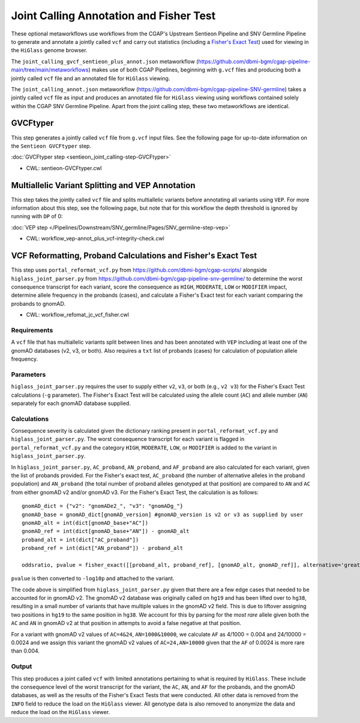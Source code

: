 ========================================
Joint Calling Annotation and Fisher Test
========================================

These optional metaworkflows use workflows from the CGAP's Upstream Sentieon Pipeline and SNV Germline Pipeline to generate and annotate a jointly called ``vcf`` and carry out statistics (including a `Fisher's Exact Test <https://en.wikipedia.org/wiki/Fisher%27s_exact_test#>`_) used for viewing in the ``HiGlass`` genome browser.

The ``joint_calling_gvcf_sentieon_plus_annot.json`` metaworkflow (https://github.com/dbmi-bgm/cgap-pipeline-main/tree/main/metaworkflows) makes use of both CGAP Pipelines, beginning with  ``g.vcf`` files and producing both a jointly called ``vcf`` file and an annotated file for ``HiGlass`` viewing.

The ``joint_calling_annot.json`` metaworkflow (https://github.com/dbmi-bgm/cgap-pipeline-SNV-germline) takes a jointly called ``vcf`` file as input and produces an annotated file for ``HiGlass`` viewing using workflows contained solely within the CGAP SNV Germline Pipeline. Apart from the joint calling step, these two metaworkflows are identical.

GVCFtyper
---------

This step generates a jointly called ``vcf`` file from ``g.vcf`` input files. See the following page for up-to-date information on the ``Sentieon GVCFtyper`` step.

:doc:`GVCFtyper step <sentieon_joint_calling-step-GVCFtyper>`

* CWL: sentieon-GVCFtyper.cwl

Multiallelic Variant Splitting and VEP Annotation
-------------------------------------------------

This step takes the jointly called ``vcf`` file and splits multiallelic variants before annotating all variants using ``VEP``. For more information about this step, see the following page, but note that for this workflow the depth threshold is ignored by running with ``DP`` of 0:

:doc:`VEP step </Pipelines/Downstream/SNV_germline/Pages/SNV_germline-step-vep>`

* CWL: workflow_vep-annot_plus_vcf-integrity-check.cwl

VCF Reformatting, Proband Calculations and Fisher's Exact Test
--------------------------------------------------------------

This step uses ``portal_reformat_vcf.py`` from https://github.com/dbmi-bgm/cgap-scripts/ alongside ``higlass_joint_parser.py`` from https://github.com/dbmi-bgm/cgap-pipeline-snv-germline/ to determine the worst consequence transcript for each variant, score the consequence as ``HIGH``, ``MODERATE``, ``LOW`` or ``MODIFIER`` impact, determine allele frequency in the probands (cases), and calculate a Fisher's Exact test for each variant comparing the probands to gnomAD.

* CWL: workflow_refomat_jc_vcf_fisher.cwl

Requirements
++++++++++++

A ``vcf`` file that has multiallelic variants split between lines and has been annotated with ``VEP`` including at least one of the gnomAD databases (v2, v3, or both). Also requires a ``txt`` list of probands (cases) for calculation of population allele frequency.

Parameters
++++++++++

``higlass_joint_parser.py`` requires the user to supply either ``v2``, ``v3``, or both (e.g., ``v2 v3``) for the Fisher's Exact Test calculations (``-g`` parameter). The Fisher's Exact Test will be calculated using the allele count (``AC``) and allele number (``AN``) separately for each gnomAD database supplied.

Calculations
++++++++++++

Consequence severity is calculated given the dictionary ranking present in ``portal_reformat_vcf.py`` and ``higlass_joint_parser.py``. The worst consequence transcript for each variant is flagged in ``portal_reformat_vcf.py`` and the category ``HIGH``, ``MODERATE``, ``LOW``, or ``MODIFIER`` is added to the variant in ``higlass_joint_parser.py``.

In ``higlass_joint_parser.py``, ``AC_proband``, ``AN_proband``, and ``AF_proband`` are also calculated for each variant, given the list of probands provided. For the Fisher's exact test, ``AC_proband`` (the number of alternative alleles in the proband population) and ``AN_proband`` (the total number of proband alleles genotyped at that position) are compared to ``AN`` and ``AC`` from either gnomAD v2 and/or gnomAD v3. For the Fisher's Exact Test, the calculation is as follows:

::

    gnomAD_dict = {"v2": "gnomADe2_", "v3": "gnomADg_"}
    gnomAD_base = gnomAD_dict[gnomAD_version] #gnomAD_version is v2 or v3 as supplied by user
    gnomAD_alt = int(dict[gnomAD_base+"AC"])
    gnomAD_ref = int(dict[gnomAD_base+"AN"]) - gnomAD_alt
    proband_alt = int(dict["AC_proband"])
    proband_ref = int(dict["AN_proband"]) - proband_alt

    oddsratio, pvalue = fisher_exact([[proband_alt, proband_ref], [gnomAD_alt, gnomAD_ref]], alternative='greater')

``pvalue`` is then converted to ``-log10p`` and attached to the variant.

The code above is simplified from ``higlass_joint_parser.py`` given that there are a few edge cases that needed to be accounted for in gnomAD v2. The gnomAD v2 database was originally called on ``hg19`` and has been lifted over to ``hg38``, resulting in a small number of variants that have multiple values in the gnomAD v2 field. This is due to liftover assigning two positions in ``hg19`` to the same position in ``hg38``. We account for this by parsing for the *most rare* allele given both the ``AC`` and ``AN`` in gnomAD v2 at that position in attempts to avoid a false negative at that position.

For a variant with gnomAD v2 values of ``AC=4&24``, ``AN=1000&10000``, we calculate ``AF`` as 4/1000 = 0.004 and 24/10000 = 0.0024 and we assign this variant the gnomAD v2 values of ``AC=24,AN=10000`` given that the ``AF`` of 0.0024 is more rare than 0.004.

Output
++++++

This step produces a joint called ``vcf`` with limited annotations pertaining to what is required by ``HiGlass``. These include the consequence level of the worst transcript for the variant, the ``AC``, ``AN``, and ``AF`` for the probands, and the gnomAD databases, as well as the results of the Fisher's Exact Tests that were conducted. All other data is removed from the ``INFO`` field to reduce the load on the ``HiGlass`` viewer. All genotype data is also removed to anonymize the data and reduce the load on the ``HiGlass`` viewer.
